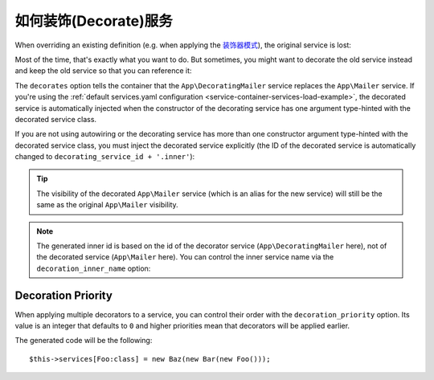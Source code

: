 .. index::
    single: Service Container; Decoration

如何装饰(Decorate)服务
========================

When overriding an existing definition (e.g. when applying the `装饰器模式`_),
the original service is lost:

.. configuration-block::

    .. code-block:: yaml

        # config/services.yaml
        services:
            App\Mailer: ~

            # this replaces the old App\Mailer definition with the new one, the
            # old definition is lost
            App\Mailer:
                class: App\DecoratingMailer

    .. code-block:: xml

        <!-- config/services.xml -->
        <?xml version="1.0" encoding="UTF-8" ?>
        <container xmlns="http://symfony.com/schema/dic/services"
            xmlns:xsd="http://www.w3.org/2001/XMLSchema-instance"
            xsd:schemaLocation="http://symfony.com/schema/dic/services http://symfony.com/schema/dic/services/services-1.0.xsd">

            <services>
                <service id="App\Mailer" />

                <!-- this replaces the old App\Mailer definition with the new
                     one, the old definition is lost -->
                <service id="App\Mailer" class="App\DecoratingMailer" />
            </services>
        </container>

    .. code-block:: php

        // config/services.php
        use App\Mailer;
        use App\DecoratingMailer;

        $container->register(Mailer::class);

        // this replaces the old App\Mailer definition with the new one, the
        // old definition is lost
        $container->register(Mailer::class, DecoratingMailer::class);

Most of the time, that's exactly what you want to do. But sometimes,
you might want to decorate the old service instead and keep the old service so
that you can reference it:

.. configuration-block::

    .. code-block:: yaml

        # config/services.yaml
        services:
            App\Mailer: ~

            App\DecoratingMailer:
                # overrides the App\Mailer service
                # but that service is still available as App\DecoratingMailer.inner
                decorates: App\Mailer

    .. code-block:: xml

        <!-- config/services.xml -->
        <?xml version="1.0" encoding="UTF-8" ?>
        <container xmlns="http://symfony.com/schema/dic/services"
            xmlns:xsd="http://www.w3.org/2001/XMLSchema-instance"
            xsd:schemaLocation="http://symfony.com/schema/dic/services http://symfony.com/schema/dic/services/services-1.0.xsd">

            <services>
                <service id="App\Mailer" />

                <service id="App\DecoratingMailer"
                    decorates="App\Mailer"
                />

            </services>
        </container>

    .. code-block:: php

        // config/services.php
        use App\DecoratingMailer;
        use App\Mailer;
        use Symfony\Component\DependencyInjection\Reference;

        $container->register(Mailer::class);

        $container->register(DecoratingMailer::class)
            ->setDecoratedService(Mailer::class)
        ;

The ``decorates`` option tells the container that the ``App\DecoratingMailer``
service replaces the ``App\Mailer`` service. If you're using the
:ref:`default services.yaml configuration <service-container-services-load-example>`,
the decorated service is automatically injected when the constructor of the
decorating service has one argument type-hinted with the decorated service class.

.. versionadded:: 4.1
    The autowiring of the decorated service was introduced in Symfony 4.1.

If you are not using autowiring or the decorating service has more than one
constructor argument type-hinted with the decorated service class, you must
inject the decorated service explicitly (the ID of the decorated service is
automatically changed to ``decorating_service_id + '.inner'``):

.. configuration-block::

    .. code-block:: yaml

        # config/services.yaml
        services:
            App\Mailer: ~

            App\DecoratingMailer:
                decorates: App\Mailer
                # pass the old service as an argument
                arguments: ['@App\DecoratingMailer.inner']

    .. code-block:: xml

        <!-- config/services.xml -->
        <?xml version="1.0" encoding="UTF-8" ?>
        <container xmlns="http://symfony.com/schema/dic/services"
            xmlns:xsd="http://www.w3.org/2001/XMLSchema-instance"
            xsd:schemaLocation="http://symfony.com/schema/dic/services http://symfony.com/schema/dic/services/services-1.0.xsd">

            <services>
                <service id="App\Mailer" />

                <service id="App\DecoratingMailer"
                    decorates="App\Mailer"
                >
                    <argument type="service" id="App\DecoratingMailer.inner" />
                </service>

            </services>
        </container>

    .. code-block:: php

        // config/services.php
        use App\DecoratingMailer;
        use App\Mailer;
        use Symfony\Component\DependencyInjection\Reference;

        $container->register(Mailer::class);

        $container->register(DecoratingMailer::class)
            ->setDecoratedService(Mailer::class)
            ->addArgument(new Reference(DecoratingMailer::class.'.inner'))
        ;

.. tip::

    The visibility of the decorated ``App\Mailer`` service (which is an alias
    for the new service) will still be the same as the original ``App\Mailer``
    visibility.

.. note::

    The generated inner id is based on the id of the decorator service
    (``App\DecoratingMailer`` here), not of the decorated service (``App\Mailer``
    here). You can control the inner service name via the ``decoration_inner_name``
    option:

    .. configuration-block::

        .. code-block:: yaml

            # config/services.yaml
            services:
                App\DecoratingMailer:
                    # ...
                    decoration_inner_name: App\DecoratingMailer.wooz
                    arguments: ['@App\DecoratingMailer.wooz']

        .. code-block:: xml

            <!-- config/services.xml -->
            <?xml version="1.0" encoding="UTF-8" ?>
            <container xmlns="http://symfony.com/schema/dic/services"
                xmlns:xsd="http://www.w3.org/2001/XMLSchema-instance"
                xsd:schemaLocation="http://symfony.com/schema/dic/services http://symfony.com/schema/dic/services/services-1.0.xsd">

                <services>
                    <!-- ... -->

                    <service
                        id="App\DecoratingMailer"
                        decorates="App\Mailer"
                        decoration-inner-name="App\DecoratingMailer.wooz"
                        public="false"
                    >
                        <argument type="service" id="App\DecoratingMailer.wooz" />
                    </service>

                </services>
            </container>

        .. code-block:: php

            // config/services.php
            use App\DecoratingMailer;
            use Symfony\Component\DependencyInjection\Reference;

            $container->register(DecoratingMailer::class)
                ->setDecoratedService(App\Mailer, DecoratingMailer::class.'.wooz')
                ->addArgument(new Reference(DecoratingMailer::class.'.wooz'))
                // ...
            ;

Decoration Priority
-------------------

When applying multiple decorators to a service, you can control their order with
the ``decoration_priority`` option. Its value is an integer that defaults to
``0`` and higher priorities mean that decorators will be applied earlier.

.. configuration-block::

    .. code-block:: yaml

        # config/services.yaml
        Foo: ~

        Bar:
            public: false
            decorates: Foo
            decoration_priority: 5
            arguments: ['@Bar.inner']

        Baz:
            public: false
            decorates: Foo
            decoration_priority: 1
            arguments: ['@Baz.inner']

    .. code-block:: xml

        <!-- config/services.xml -->
        <?xml version="1.0" encoding="UTF-8" ?>

        <container xmlns="http://symfony.com/schema/dic/services"
            xmlns:xsi="http://www.w3.org/2001/XMLSchema-instance"
            xsi:schemaLocation="http://symfony.com/schema/dic/services http://symfony.com/schema/dic/services/services-1.0.xsd">

            <services>
                <service id="Foo" />

                <service id="Bar" decorates="Foo" decoration-priority="5" public="false">
                    <argument type="service" id="Bar.inner" />
                </service>

                <service id="Baz" decorates="Foo" decoration-priority="1" public="false">
                    <argument type="service" id="Baz.inner" />
                </service>
            </services>
        </container>

    .. code-block:: php

        // config/services.php
        use Symfony\Component\DependencyInjection\Reference;

        $container->register(Foo:class)

        $container->register(Bar:class)
            ->addArgument(new Reference(Bar:class.'inner'))
            ->setPublic(false)
            ->setDecoratedService(Foo:class, null, 5);

        $container->register(Baz:class)
            ->addArgument(new Reference(Baz:class.'inner'))
            ->setPublic(false)
            ->setDecoratedService(Foo:class, null, 1);

The generated code will be the following::

    $this->services[Foo:class] = new Baz(new Bar(new Foo()));

.. _装饰器模式: https://en.wikipedia.org/wiki/Decorator_pattern
